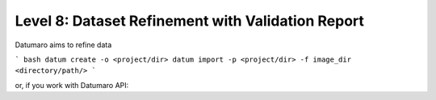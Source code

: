 =============
Level 8: Dataset Refinement with Validation Report
=============

Datumaro aims to refine data

``` bash
datum create -o <project/dir>
datum import -p <project/dir> -f image_dir <directory/path/>
```

or, if you work with Datumaro API:

.. tabbed:: CLI

  .. code-block:: bash

    datum detect-format <path/to/data>

  The printed format can be utilized as `format` argument when importing a dataset as following the
  :ref:`previous level <Level 3: Data Import and Export>`.

.. tabbed:: Python

  .. code-block:: python

      from datumaro.components.environment import Environment

      data_path = '/path/to/data'

      env = Environment()

      detected_formats = env.detect_dataset(data_path)
